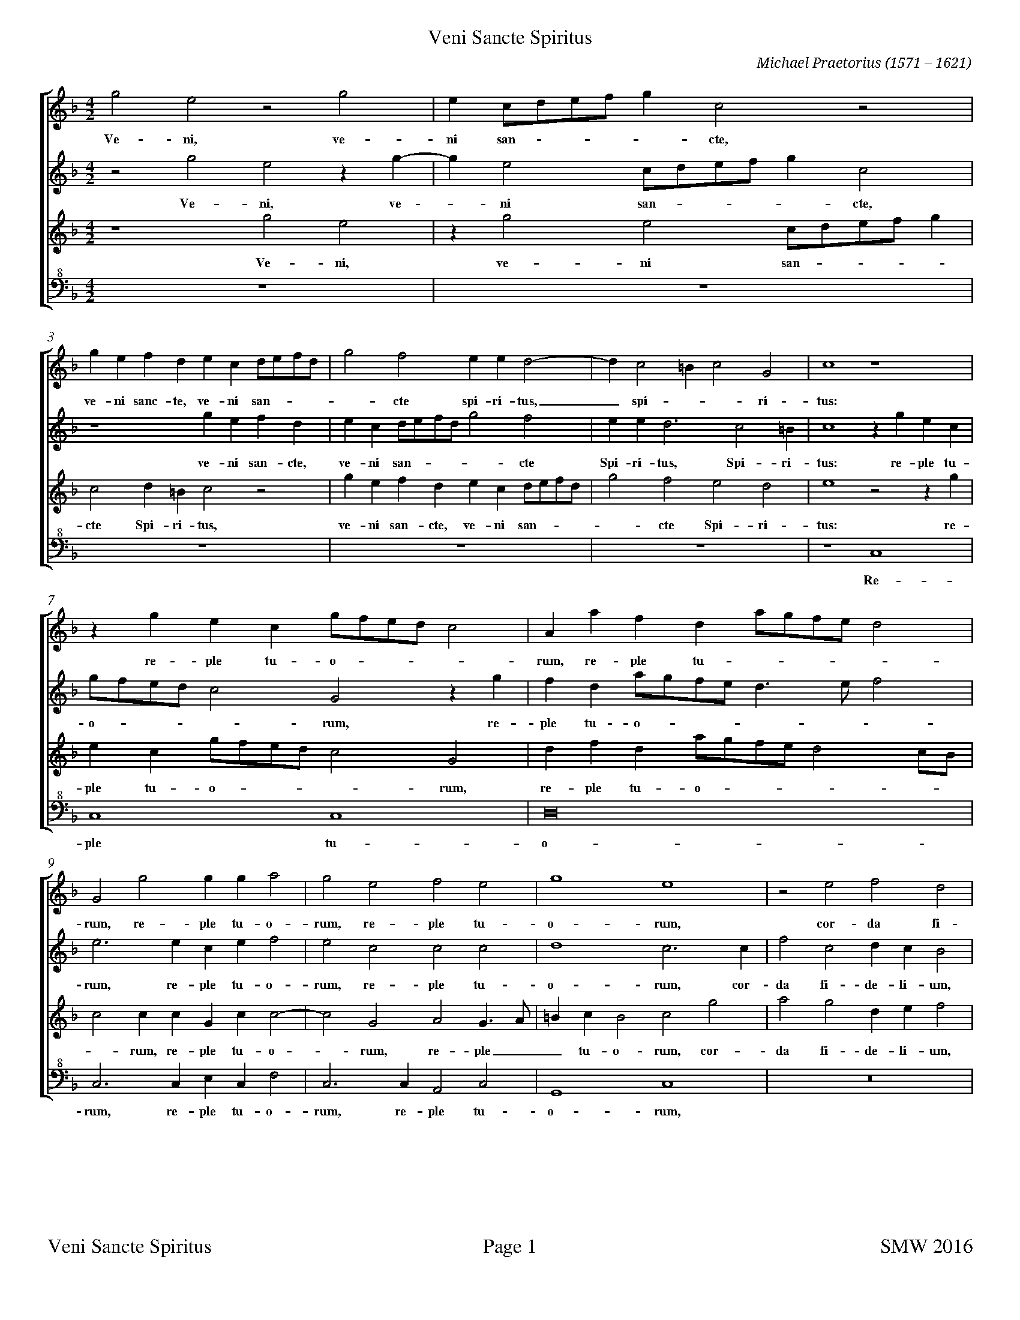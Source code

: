 %%measurenb 0
%%squarebreve
%%transpose 5
%%scale 0.6
%%leftmargin 1cm
%%rightmargin 1cm
%%topmargin 0
%%footer "$T	Page $P	SMW 2016"
X:1
%%maxshrink 0.7
%%breaklimit 0.6
T:Veni Sancte Spiritus
C:Michael Praetorius (1571 – 1621)
%%score [1 2 3 4]
L:1/4
M:4/2
K:C
V:1 treble 
%%MIDI program 68
V:2 treble 
%%MIDI program 58
V:3 treble 
%%MIDI program 57
V:4 clef=bass^8
%%MIDI program 60
V:1
 d2 B2 z2 d2 | B G/A/B/c/ d G2 z2 | d B c A B G A/B/c/A/ | d2 c2 B B A2- |     A G2 ^F G2 D2 | G4 z4 | %6
w:Ve- ni, ve- ni san ---- cte, ve- ni sanc- te, ve- ni san ---- cte spi- ri- tus,_ spi -- ri- tus:
 z d B G d/c/B/A/ G2 | E e c A e/d/c/B/ A2 | D2 d2 d d e2 |     d2 B2 c2 B2 | d4 B4 | z2 B2 c2 A2 | %12
w: re- ple tu- o ---- rum, re- ple tu ---- - rum, re- ple tu- o- rum, re- ple tu- o- rum, cor- da fi- 
 B A G2 z2 A2 | c G A G ^F4 |     G2 c c B A G2- | G G d B e d/c/ d d | A4 F G A B | c2 F2 C D E F |     %18
w:de- li- um, cor- da fi- de- li- um, cor- da fi- de- li- um,_ cor- da fi- de --- li- um: et tu- i a- mo- ris, et tu- i a-
 G2 c G2 A B c | d2 G2 D E ^F F | G A B2 A4 | z2 A B c2 A2 | G4 B2 A2- |     A G ^F2 F2 z A | %24
w:mo- ris, et tu- i a- mo- ris, et tu- i a- mo -- ris, in __ e- is ig- nem_ ac- cen- de, i-
 G F E2 E E F>G | A G ^F2 F3 F | G A B3 B c2 | G2 A2 G4- |     G4 ^F4- | F2 G2 G4 | G6 G2 | %31
w:  gnem ac- cen- de, ig- nem__ ac- cen- de. Qui per- di- ver- si- ta- tem lin- gua - rum_ cun- cta- rum, gen-
 c c c c e4 | c2 e3 d d2- |     d2 ^c2 d2 A A | A/G/^F/E/F/G/ A D2 A A | A/G/^F/E/F/G/ A B2 B2- |     %36
w: tes in u- ni- ta- te fi - - - de- i con- gre ga ------ sti, con- gre- ga ------ sti. Al-
 B c B c B c d2 | B G2 ^F G/F/E/F/ G2 | A B c G2 A G A | G F/E/ D2 D d2 ^c |     d/c/B/c/ d G A2 D2- | %41
w:- le- lu- ---- ja, al- le- lu ---- ja,__ al- le- lu ----- ja, al- le- lu ----  ja, al le-
 D2 D2 D2 d2- | d2 B2 A4 | B8 |] %44
w:- lu- ja, al - le- lu- ja.
V:2
 z2 d2 B2 z d- | d B2 G/A/B/c/ d G2 | z4 d B c A | B G A/B/c/A/ d2 c2 |     B B A3 G2 ^F | %5
w: Ve- ni, ve - ni san ---- cte, ve- ni san- cte, ve- ni san ---- cte Spi- ri- tus, Spi- ri- 
 G4 z d B G | d/c/B/A/ G2 D2 z d | c A e/d/c/B/ A3/2 B/ c2 | B3 B G B c2 |     B2 G2 G2 G2 | A4 G3 G | %11
w: tus: re- ple tu- o ---- rum, re- ple tu- o ------ rum, re- ple tu- o- rum, re- ple tu- o- rum, cor-
 c2 G2 A G F2 | z2 E2 F E D C/D/ | E D/E/ F E D A d A |     c d e2 z2 B2 | c>c B G c A B B | %16
w: da fi- de- li- um, cor- da fi- de ------ li- um, cor- da fi- de- li- um, fi- de- li- um, cor- da fi- de li
 c2 F G A B c2 | F2 C D E F G A |     E F G2 C2 G A | B c d2 G2 z2 | d3 e f2 d2 | c2 d2 G2 c2- | %22
w:um: et tu- i a- mo- ris, et tu- i a- mo ---- ris, et tu- i a- mo- ris, in__ e- is ig- nem, in
 c2 c2 d3 d |     d B A A d A3/2 B/c/d/ | e d ^c4 d A | d B A2 A4 | z8 | z2 c2 B4 |     e4 A4- | %29
w:_ e- is i- gnem ac- cen- de, i- gnem____ ac- cen- de, ig- nem ac- cen- de. Lin- gua -  rum
  A2 c2   B4 | c2  G2   c   c  c  c | e4  c2 c2 | G   G  c  c   c2  A2 | A   A   E2 F   A    A/G/^F/E/ | %34
w:_  cun- cta- rum, gen- tes in u- ni- ta- te gen- tes, in u- ni- ta- te   fi- de- i con- gre- ga ---
 ^F/G/ A D2 F A A/G/F/E/ | ^F/G/ A2 D2 d2 e |     d e d e d c/B/ A2 | G B2 A B A B c | d2 G2 z2 c2 | %39
w:--- sti, con- gre- ga ------ sti. Al- le- lu- ------- ja, al- le- lu ---- ja, al- 
 c2 B2 A A2 G |     F G A B c2 B B | A G ^F G A B A/G/F/E/ | ^F2 G4 F2 | G8 |] %44
w:le- lu- ja, al- le- lu ---- ja, al- le ----------- lu- ja.
V:3
 z4 d2 B2 | z d2 B2 G/A/B/c/ d | G2 A ^F G2 z2 | d B c A B G A/B/c/A/ |     d2 c2 B2 A2 | B4 z2 z d | %6
w:Ve- ni, ve- ni san ---- cte Spi- ri- tus, ve- ni san- cte, ve- ni san --- - cte Spi- ri- tus: re- 
 B G d/c/B/A/ G2 D2 | A c A e/d/c/B/ A2 G/F/ | G2 G G D G G2- |     G2 D2 E2 D3/2 E/ | ^F G F2 G2 d2 | %11
w:ple tu- o ---- rum, re- ple tu- o ---- -- - rum, re- ple tu- o - rum, re- ple__ tu- o- rum, cor- 
 e2 d2 A B c2 | G2 c G A G F2 | G2 c2 A D2 D |     E F G2 D2 G D | E E D2 C2 G D | F F C2 z2 F G | %17
w:da fi- de- li- um, cor- da fi- de- li- um, cor- da fi- de- li- um,__ cor- da fi- de- li- um, cor- da fi- de- li- um: et tu-
 A B c B/A/ G2 C2 |     C D E3/2 F/ G2 D2 | G A B c d2 A2 | z2 D3 E F G | A2 F2 E2 F2- | %22
w: i a- mo- --- ris, et tu- i a- mo- ris, et tu- i a- mo- ris, et tu- i a- mo- ris in e-
 F2 E2 G2 C3/2 E/ |     ^F G D4 E2 | z4 z A D3/2 E/ | ^F G D2 D3 D | D3 D D D E2- | E2 F2 D2 D2- |     %28
w:- is ig- nem__ ac- cen- de, ig- nem__ ac- cen- de. Qui per di- ver- si- ta - tem lin- gua-
 D ^C/B,/ C2 D4- | D2 E2 D4 | E4 E2 E E | G G G4 G2 | E3/2 F/ G4 F2 |     E2 A A A/G/^F/E/F/G/ A | %34
w:- --- rum_ cun- cta- rum, gen- tes in u- ni- ta- te fi -- de- i con- gre- ga ------ 
 D2 A A A/G/^F/E/F/G/ A | D D3/2 E/ ^F G4 |     z2 G2 G2 ^F2 | G D2 C D C D E | F2 E E2 F E F | %39
w:sti, con- gre- ga ------ sti, con- gre- ga- sti. Al- le- lu- ja, al- le- lu ---- ja, al- le- lu -
 E F G2 ^F F2 G |     A G F E2 ^F G2 | ^F G A G F G F3/2 G/ | A2 D2 D4- | D8 |] %44
w:--- ja, al- le- lu ----- ja, al- le ------ lu- ja._
V:4
 Z5 | z4 G,4 | G,4 G,4 | A,8 | G,3 G, B, G, C2 |     G,3 G, E,2 G,2 | D,4 G,4 | %11
w: Re- ple tu- o- rum, re- ple tu- o- rum, re- ple tu- o- rum,
 z8 | z2 C,2 F,4 | C,4 D,2 D,2 |     C,4 G,4 | C2 G,2 A,2 G,2 | F,4 z4 | F, G, A, B, C4 |     %18
w: cor- da fi- de- li- um, cor- da- fi- de- li- um: et tu- i a- mo- 
 C,2 C,3/2 D,/ E, F, G,2 | G,2 G, A, B, C D2 | G,4 D,3 E, | F,2 D,2 C,4- | C,4 z4 |     %23
w:ris, et tu- i a- mo- ris, et tu- i a- mo- ris in__ e- is_
 z4 z D A,3/2 B,/ | C D A,2 A,2 z2 | z4 z2 D,2 | G,3 G, G, G, C2- | C2 F,2 G,4 |     E,4 D,4- | %29
w: ig- nem__ ac- cen- de. Qui per di- ver- si- ta - tem lin- gua- rum
 D,2 C,2 G,4 | C,6 C2 | C2 C2 C2 C2 | C2 C2 A,4- |     A,2 A,2 D,4 | D,6 D,2 | D,4 G,4 |     %36
w:_ cun- cta- rum, gen- tes in u- ni- ta- te fi - de- i con- gre- ga- sti.
 G,4 G,2 D,2 | G,2 G, A, G, A, G, F,/E,/ | D,2 C,2 C,4 | C,2 G,2 D,2 D E |     D E D C/B,/ A,2 G,2 | %41
w:Al- le- lu- ja, al- le- lu ----- ja, al- le- lu- ja, al- le- lu ----- ja,
 D,4 D,4 | D,8 | G,8 |] %44
w:al- le- lu- ja.

